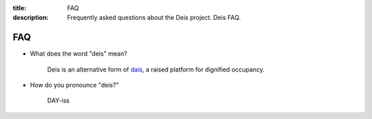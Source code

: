 :title: FAQ
:description: Frequently asked questions about the Deis project. Deis FAQ.

.. _faq:

FAQ
===

- What does the word "deis" mean?

    Deis is an alternative form of dais_, a raised platform for dignified occupancy.

- How do you pronounce "deis?"

    DAY-iss

.. _dais: https://en.wiktionary.org/wiki/dais
